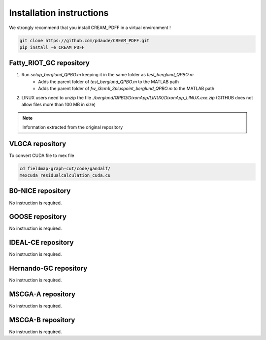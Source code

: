 Installation instructions
=========================

We strongly recommend that you install CREAM_PDFF in a virtual environment !

.. code-block:: console

    git clone https://github.com/pdaude/CREAM_PDFF.git
    pip install -e CREAM_PDFF



Fatty_RIOT_GC repository
************************

#. Run *setup_berglund_QPBO.m* keeping it in the same folder as *test_berglund_QPBO.m*
    * Adds the parent folder of *test_berglund_QPBO.m* to the MATLAB path
    * Adds the parent folder of *fw_i3cm1i_3pluspoint_berglund_QPBO.m* to the MATLAB path
#. LINUX users need to unzip the file *./berglund/QPBO/DixonApp/LINUX/DixonApp_LINUX.exe.zip* (GITHUB does not allow files more than 100 MB in size)

.. note:: Information extracted from the original repository

VLGCA repository
****************

To convert CUDA file to mex file

.. code-block:: console

    cd fieldmap-graph-cut/code/gandalf/
    mexcuda residualcalculation_cuda.cu

B0-NICE repository
******************

No instruction is required.

GOOSE repository
****************

No instruction is required.

IDEAL-CE repository
*******************

No instruction is required.

Hernando-GC repository
**********************

No instruction is required.

MSCGA-A repository
******************

No instruction is required.

MSCGA-B repository
******************

No instruction is required.


